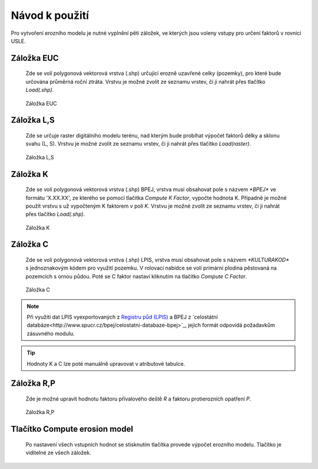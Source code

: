 Návod k použití
*******************

Pro vytvoření erozního modelu je nutné vyplnění pěti záložek, ve kterých jsou 
voleny vstupy pro určení faktorů v rovnici USLE.

Záložka EUC
------------
   Zde se volí polygonová vektorová vrstva (.shp) určující erozně uzavřené celky (pozemky),
   pro které bude určována průměrná roční ztráta. Vrstvu je možné zvolit ze seznamu
   vrstev, či ji nahrát přes tlačítko `Load(.shp)`.
   
.. figure:: images/euc.png

   Záložka EUC
   
Záložka L,S
------------
   Zde se určuje raster digitálního modelu terénu, nad kterým bude probíhat
   výpočet faktorů délky a sklonu svahu (L, S). Vrstvu je možné zvolit ze seznamu
   vrstev, či ji nahrát přes tlačítko `Load(raster)`.

.. figure:: images/ls.png

   Záložka L,S

Záložka K
----------
   Zde se volí polygonová vektorová vrstva (.shp) BPEJ, vrstva musí obsahovat pole
   s názvem `*BPEJ*` ve formátu 'X.XX.XX', ze kterého se pomocí tlačítka `Compute
   K Factor`, vypočte hodnota K. Případně je možné použít vrstvu s už vypočteným
   K faktorem v poli `K`. Vrstvu je možné zvolit ze seznamu vrstev, či ji nahrát 
   přes tlačítko `Load(.shp)`.

.. figure:: images/k.png

   Záložka K

Záložka C
---------
   Zde se volí polygonová vektorová vrstva (.shp) LPIS, vrstva musí obsahovat pole
   s názvem `*KULTURAKOD*` s jednoznakovým kódem pro využití pozemku. V rolovací
   nabídce se volí primární plodina pěstovaná na pozemcích s ornou půdou. Poté se 
   C faktor nastaví kliknutím na tlačítko `Compute C Factor`.

.. figure:: images/c.png

   Záložka C

.. note:: Při využití dat LPIS vyexportovaných z `Registru půd (LPIS)
          <http://eagri.cz/public/app/eagriapp/lpisdata/>`_ a BPEJ z `celostátní 
          databáze<http://www.spucr.cz/bpej/celostatni-databaze-bpej>`_, jejich 
          formát odpovídá požadavkům zásuvného modulu.
   
.. tip:: Hodnoty K a C lze poté manuálně upravovat v atributové tabulce.
   
Záložka R,P
------------
   Zde je možné upravit hodnotu faktoru přívalového deště `R` a faktoru protierozních
   opatření `P`.

.. figure:: images/rp.png

   Záložka R,P

Tlačítko Compute erosion model
------------------------------
   Po nastavení všech vstupních hodnot se stisknutím tlačítka provede výpočet 
   erozního modelu. Tlačítko je viditelné ze všech záložek.

